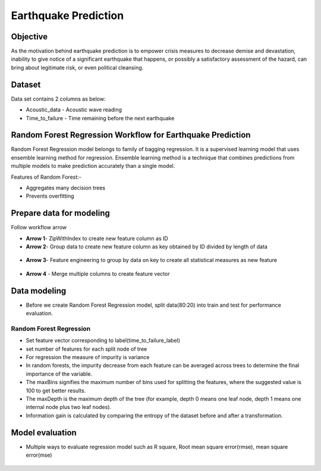 Earthquake Prediction
=====================

Objective
---------
As the motivation behind earthquake prediction is to empower crisis measures to decrease demise and devastation, inability to give notice of a significant earthquake that happens, or possibly a satisfactory assessment of the hazard, can bring about legitimate risk, or even political cleansing.

Dataset
-------

Data set contains 2 columns as below:

* Acoustic_data - Acoustic wave reading
* Time_to_failure - Time remaining before the next earthquake

.. figure:: ../../_assets/tutorials/machine-learning/earthquake_prediction/earthquake_data.png
   :alt: Stock Forecasting
   :align: center
   :width: 100%

Random Forest Regression Workflow for Earthquake Prediction
-----------------------------------------------------------
Random Forest Regression model belongs to family of bagging regression. It is a supervised learning model that uses ensemble learning method for regression. Ensemble learning method is a technique that combines predictions from multiple models to make prediction accurately than a single model.

Features of Random Forest:-

* Aggregates many decision trees
* Prevents overfitting

.. figure:: ../../_assets/tutorials/machine-learning/earthquake_prediction/earthquake_flow.png
   :alt: Stock Forecasting
   :align: center
   :width: 100%


Prepare data for modeling
--------------------------

Follow workflow arrow

* **Arrow 1**- ZipWithIndex to create new feature column as ID

* **Arrow 2**- Group data to create new feature column as key obtained by ID divided by length of data 

.. figure:: ../../_assets/tutorials/machine-learning/earthquake_prediction/group_data.png
   :alt: Stock Forecasting
   :align: center
   :width: 100%

* **Arrow 3**- Feature engineering to group by data on key to create all statistical measures as new feature

.. figure:: ../../_assets/tutorials/machine-learning/earthquake_prediction/feature_eng.png
   :alt: Stock Forecasting
   :align: center
   :width: 100%

* **Arrow 4** - Merge multiple columns to create feature vector

.. figure:: ../../_assets/tutorials/machine-learning/earthquake_prediction/feature_vector.png
   :alt: Stock Forecasting
   :align: center
   :width: 100%
   

Data modeling
-------------

* Before we create Random Forest Regression model, split data(80:20) into train and test for performance evaluation.

Random Forest Regression
++++++++++++++++++++++++

* Set feature vector corresponding to label(time_to_failure_label)
* set number of features for each split node of tree
* For regression the measure of impurity is variance
* In random forests, the impurity decrease from each feature can be averaged across trees to determine the final importance of the variable.
* The maxBins signifies the maximum number of bins used for splitting the features, where the suggested value is 100 to get better results.
* The maxDepth is the maximum depth of the tree (for example, depth 0 means one leaf node, depth 1 means one internal node plus two leaf nodes).
* Information gain is calculated by comparing the entropy of the dataset before and after a transformation.

.. figure:: ../../_assets/tutorials/machine-learning/earthquake_prediction/random_forest_regression.png
   :alt: Stock Forecasting
   :align: center
   :width: 100%
   
.. figure:: ../../_assets/tutorials/machine-learning/earthquake_prediction/random_forest_regression2.png
   :alt: Stock Forecasting
   :align: center
   :width: 100%

Model evaluation
----------------

* Multiple ways to evaluate regression model such as R square, Root mean square error(rmse), mean square error(mse)

.. figure:: ../../_assets/tutorials/machine-learning/earthquake_prediction/performance_matrix.png
   :alt: Stock Forecasting
   :align: center
   :width: 100%
